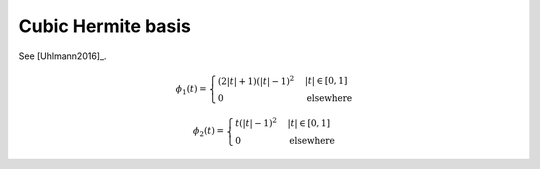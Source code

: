 Cubic Hermite basis
===================

See [Uhlmann2016]_.

.. math::
   :name: cubichermite:eq:1

   \phi_1(t)=\begin{cases}
   (2|t|+1)(|t|-1)^2 & |t| \in [0,1] \\
   0 & \mathrm{elsewhere}
   \end{cases}

.. math::
   :name: cubichermite:eq:2

   \phi_2(t)=\begin{cases}
   t(|t|-1)^2 & |t| \in [0,1] \\
   0 & \mathrm{elsewhere}
   \end{cases}

.. plot:: pyplots/plot_cubichermite.py
